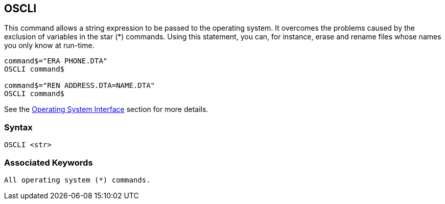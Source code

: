 == [#oscli]#OSCLI#

This command allows a string expression to be passed to the operating system. It overcomes the problems caused by the exclusion of variables in the star (*) commands. Using this statement, you can, for instance, erase and rename files whose names you only know at run-time.

[source,console]
----
command$="ERA PHONE.DTA"
OSCLI command$

command$="REN ADDRESS.DTA=NAME.DTA"
OSCLI command$
----

See the link:opsys0.html[Operating System Interface] section for more details.

=== Syntax

[source,console]
----
OSCLI <str>
----

=== Associated Keywords

[source,console]
----
All operating system (*) commands.
----

